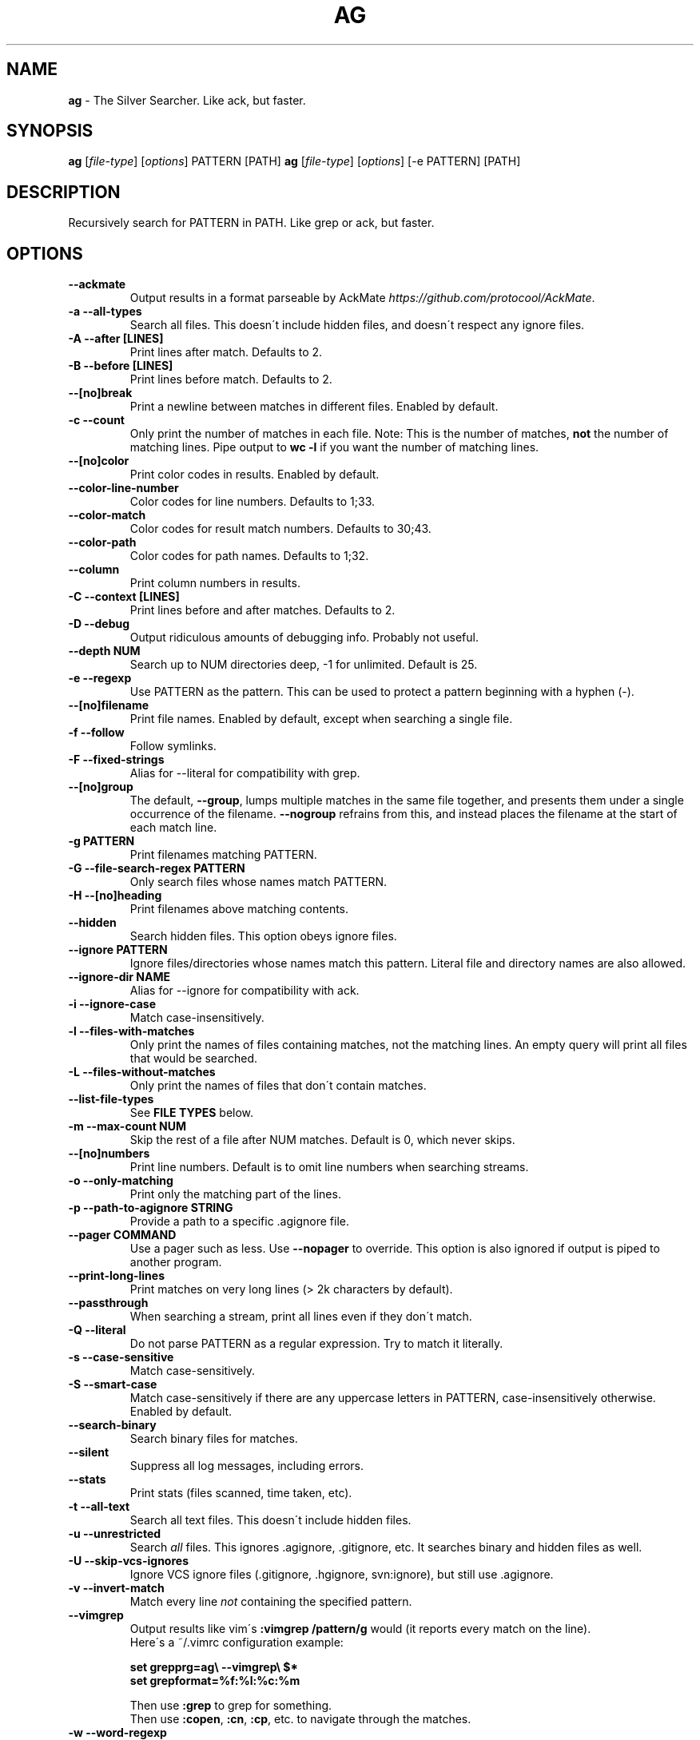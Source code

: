 .\" generated with Ronn/v0.7.3
.\" http://github.com/rtomayko/ronn/tree/0.7.3
.
.TH "AG" "1" "May 2015" "" ""
.
.SH "NAME"
\fBag\fR \- The Silver Searcher\. Like ack, but faster\.
.
.SH "SYNOPSIS"
\fBag\fR [\fIfile\-type\fR] [\fIoptions\fR] PATTERN [PATH] \fBag\fR [\fIfile\-type\fR] [\fIoptions\fR] [\-e PATTERN] [PATH]
.
.SH "DESCRIPTION"
Recursively search for PATTERN in PATH\. Like grep or ack, but faster\.
.
.SH "OPTIONS"
.
.TP
\fB\-\-ackmate\fR
Output results in a format parseable by AckMate \fIhttps://github\.com/protocool/AckMate\fR\.
.
.TP
\fB\-a \-\-all\-types\fR
Search all files\. This doesn\'t include hidden files, and doesn\'t respect any ignore files\.
.
.TP
\fB\-A \-\-after [LINES]\fR
Print lines after match\. Defaults to 2\.
.
.TP
\fB\-B \-\-before [LINES]\fR
Print lines before match\. Defaults to 2\.
.
.TP
\fB\-\-[no]break\fR
Print a newline between matches in different files\. Enabled by default\.
.
.TP
\fB\-c \-\-count\fR
Only print the number of matches in each file\. Note: This is the number of matches, \fBnot\fR the number of matching lines\. Pipe output to \fBwc \-l\fR if you want the number of matching lines\.
.
.TP
\fB\-\-[no]color\fR
Print color codes in results\. Enabled by default\.
.
.TP
\fB\-\-color\-line\-number\fR
Color codes for line numbers\. Defaults to 1;33\.
.
.TP
\fB\-\-color\-match\fR
Color codes for result match numbers\. Defaults to 30;43\.
.
.TP
\fB\-\-color\-path\fR
Color codes for path names\. Defaults to 1;32\.
.
.TP
\fB\-\-column\fR
Print column numbers in results\.
.
.TP
\fB\-C \-\-context [LINES]\fR
Print lines before and after matches\. Defaults to 2\.
.
.TP
\fB\-D \-\-debug\fR
Output ridiculous amounts of debugging info\. Probably not useful\.
.
.TP
\fB\-\-depth NUM\fR
Search up to NUM directories deep, \-1 for unlimited\. Default is 25\.
.
.TP
\fB\-e \-\-regexp\fR
Use PATTERN as the pattern\. This can be used to protect a pattern beginning with a hyphen (\-)\.
.
.TP
\fB\-\-[no]filename\fR
Print file names\. Enabled by default, except when searching a single file\.
.
.TP
\fB\-f \-\-follow\fR
Follow symlinks\.
.
.TP
\fB\-F \-\-fixed\-strings\fR
Alias for \-\-literal for compatibility with grep\.
.
.TP
\fB\-\-[no]group\fR
The default, \fB\-\-group\fR, lumps multiple matches in the same file together, and presents them under a single occurrence of the filename\. \fB\-\-nogroup\fR refrains from this, and instead places the filename at the start of each match line\.
.
.TP
\fB\-g PATTERN\fR
Print filenames matching PATTERN\.
.
.TP
\fB\-G \-\-file\-search\-regex PATTERN\fR
Only search files whose names match PATTERN\.
.
.TP
\fB\-H \-\-[no]heading\fR
Print filenames above matching contents\.
.
.TP
\fB\-\-hidden\fR
Search hidden files\. This option obeys ignore files\.
.
.TP
\fB\-\-ignore PATTERN\fR
Ignore files/directories whose names match this pattern\. Literal file and directory names are also allowed\.
.
.TP
\fB\-\-ignore\-dir NAME\fR
Alias for \-\-ignore for compatibility with ack\.
.
.TP
\fB\-i \-\-ignore\-case\fR
Match case\-insensitively\.
.
.TP
\fB\-l \-\-files\-with\-matches\fR
Only print the names of files containing matches, not the matching lines\. An empty query will print all files that would be searched\.
.
.TP
\fB\-L \-\-files\-without\-matches\fR
Only print the names of files that don\'t contain matches\.
.
.TP
\fB\-\-list\-file\-types\fR
See \fBFILE TYPES\fR below\.
.
.TP
\fB\-m \-\-max\-count NUM\fR
Skip the rest of a file after NUM matches\. Default is 0, which never skips\.
.
.TP
\fB\-\-[no]numbers\fR
Print line numbers\. Default is to omit line numbers when searching streams\.
.
.TP
\fB\-o \-\-only\-matching\fR
Print only the matching part of the lines\.
.
.TP
\fB\-p \-\-path\-to\-agignore STRING\fR
Provide a path to a specific \.agignore file\.
.
.TP
\fB\-\-pager COMMAND\fR
Use a pager such as less\. Use \fB\-\-nopager\fR to override\. This option is also ignored if output is piped to another program\.
.
.TP
\fB\-\-print\-long\-lines\fR
Print matches on very long lines (> 2k characters by default)\.
.
.TP
\fB\-\-passthrough\fR
When searching a stream, print all lines even if they don\'t match\.
.
.TP
\fB\-Q \-\-literal\fR
Do not parse PATTERN as a regular expression\. Try to match it literally\.
.
.TP
\fB\-s \-\-case\-sensitive\fR
Match case\-sensitively\.
.
.TP
\fB\-S \-\-smart\-case\fR
Match case\-sensitively if there are any uppercase letters in PATTERN, case\-insensitively otherwise\. Enabled by default\.
.
.TP
\fB\-\-search\-binary\fR
Search binary files for matches\.
.
.TP
\fB\-\-silent\fR
Suppress all log messages, including errors\.
.
.TP
\fB\-\-stats\fR
Print stats (files scanned, time taken, etc)\.
.
.TP
\fB\-t \-\-all\-text\fR
Search all text files\. This doesn\'t include hidden files\.
.
.TP
\fB\-u \-\-unrestricted\fR
Search \fIall\fR files\. This ignores \.agignore, \.gitignore, etc\. It searches binary and hidden files as well\.
.
.TP
\fB\-U \-\-skip\-vcs\-ignores\fR
Ignore VCS ignore files (\.gitignore, \.hgignore, svn:ignore), but still use \.agignore\.
.
.TP
\fB\-v \-\-invert\-match\fR
Match every line \fInot\fR containing the specified pattern\.
.
.TP
\fB\-\-vimgrep\fR
Output results like vim\'s \fB:vimgrep /pattern/g\fR would (it reports every match on the line)\.
.
.br
Here\'s a ~/\.vimrc configuration example:
.
.IP
\fBset grepprg=ag\e \-\-vimgrep\e $*\fR
.
.br
\fBset grepformat=%f:%l:%c:%m\fR
.
.IP
Then use \fB:grep\fR to grep for something\.
.
.br
Then use \fB:copen\fR, \fB:cn\fR, \fB:cp\fR, etc\. to navigate through the matches\.
.
.TP
\fB\-w \-\-word\-regexp\fR
Only match whole words\.
.
.TP
\fB\-z \-\-search\-zip\fR
Search contents of compressed files\.
.
.TP
\fB\-0 \-\-null \-\-print0\fR
Separate the filenames with \fB\e0\fR, rather than \fB\en\fR: this allows \fBxargs \-0 <command>\fR to correctly process filenames containing spaces or newlines\.
.
.SH "FILE TYPES"
It is possible to restrict the types of files searched\. For example, passing \fB\-\-html\fR as the \fBfile\-types\fR parameter will search only files with the extensions \fBhtm\fR, \fBhtml\fR, \fBshtml\fR or \fBxhtml\fR\. For a list of supported \fBfile\-types\fR run \fBag \-\-list\-file\-types\fR\.
.
.SH "IGNORING FILES"
By default, ag will ignore files whose names match patterns in \.gitignore, \.hgignore, or \.agignore\. These files can be anywhere in the directories being searched\. Ag also ignores files matched by the svn:ignore property if \fBsvn \-\-version\fR is 1\.6 or older\. Finally, ag looks in $HOME/\.agignore for ignore patterns\. Binary files are ignored by default as well\.
.
.P
If you want to ignore \.gitignore, \.hgignore, and svn:ignore, but still take \.agignore into account, use \fB\-U\fR\.
.
.P
Use the \fB\-t\fR option to search all text files; \fB\-a\fR to search all files; and \fB\-u\fR to search all, including hidden files\.
.
.SH "EXAMPLES"
\fBag printf\fR: Find matches for "printf" in the current directory\.
.
.P
\fBag foo /bar/\fR: Find matches for "foo" in path /bar/\.
.
.SH "SEE ALSO"
grep(1)
